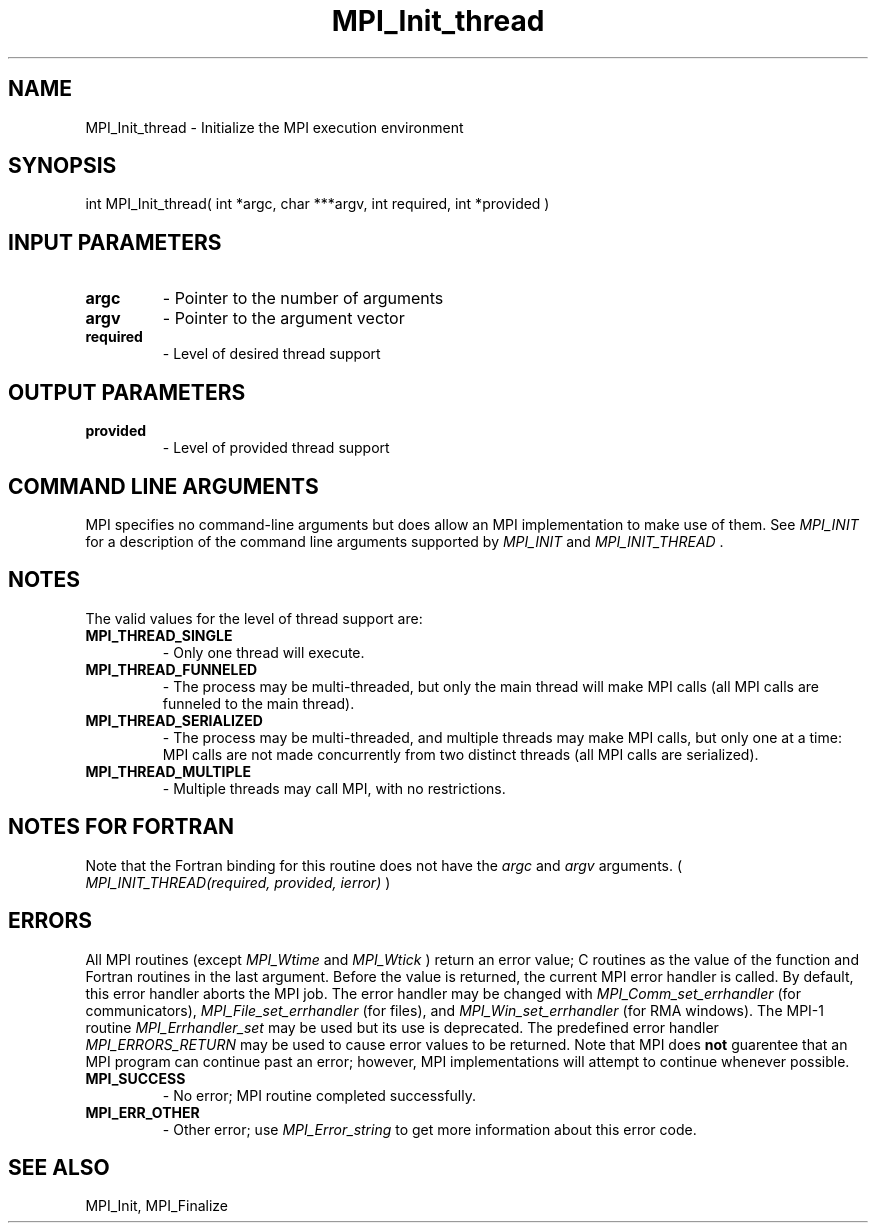 .TH MPI_Init_thread 3 "6/1/2020" " " "MPI"
.SH NAME
MPI_Init_thread \-  Initialize the MPI execution environment 
.SH SYNOPSIS
.nf
int MPI_Init_thread( int *argc, char ***argv, int required, int *provided )
.fi
.SH INPUT PARAMETERS
.PD 0
.TP
.B argc 
- Pointer to the number of arguments 
.PD 1
.PD 0
.TP
.B argv 
- Pointer to the argument vector
.PD 1
.PD 0
.TP
.B required 
- Level of desired thread support
.PD 1

.SH OUTPUT PARAMETERS
.PD 0
.TP
.B provided 
- Level of provided thread support
.PD 1

.SH COMMAND LINE ARGUMENTS
MPI specifies no command-line arguments but does allow an MPI
implementation to make use of them.  See 
.I MPI_INIT
for a description of
the command line arguments supported by 
.I MPI_INIT
and 
.I MPI_INIT_THREAD
\&.


.SH NOTES
The valid values for the level of thread support are:
.PD 0
.TP
.B MPI_THREAD_SINGLE 
- Only one thread will execute. 
.PD 1
.PD 0
.TP
.B MPI_THREAD_FUNNELED 
- The process may be multi-threaded, but only the main 
thread will make MPI calls (all MPI calls are funneled to the 
main thread). 
.PD 1
.PD 0
.TP
.B MPI_THREAD_SERIALIZED 
- The process may be multi-threaded, and multiple 
threads may make MPI calls, but only one at a time: MPI calls are not 
made concurrently from two distinct threads (all MPI calls are serialized). 
.PD 1
.PD 0
.TP
.B MPI_THREAD_MULTIPLE 
- Multiple threads may call MPI, with no restrictions. 
.PD 1

.SH NOTES FOR FORTRAN
Note that the Fortran binding for this routine does not have the 
.I argc
and
.I argv
arguments. (
.I MPI_INIT_THREAD(required, provided, ierror)
)


.SH ERRORS

All MPI routines (except 
.I MPI_Wtime
and 
.I MPI_Wtick
) return an error value;
C routines as the value of the function and Fortran routines in the last
argument.  Before the value is returned, the current MPI error handler is
called.  By default, this error handler aborts the MPI job.  The error handler
may be changed with 
.I MPI_Comm_set_errhandler
(for communicators),
.I MPI_File_set_errhandler
(for files), and 
.I MPI_Win_set_errhandler
(for
RMA windows).  The MPI-1 routine 
.I MPI_Errhandler_set
may be used but
its use is deprecated.  The predefined error handler
.I MPI_ERRORS_RETURN
may be used to cause error values to be returned.
Note that MPI does 
.B not
guarentee that an MPI program can continue past
an error; however, MPI implementations will attempt to continue whenever
possible.

.PD 0
.TP
.B MPI_SUCCESS 
- No error; MPI routine completed successfully.
.PD 1
.PD 0
.TP
.B MPI_ERR_OTHER 
- Other error; use 
.I MPI_Error_string
to get more information
about this error code. 
.PD 1

.SH SEE ALSO
MPI_Init, MPI_Finalize
.br
